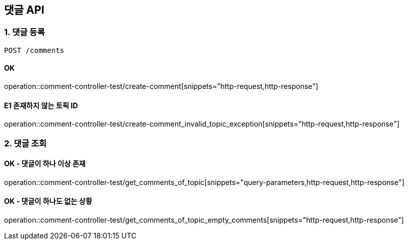 == 댓글 API
### 1. 댓글 등록

[source.html]
POST /comments

#### OK

operation::comment-controller-test/create-comment[snippets="http-request,http-response"]

#### E1 존재하지 않는 토픽 ID

operation::comment-controller-test/create-comment_invalid_topic_exception[snippets="http-request,http-response"]

### 2. 댓글 조회

#### OK - 댓글이 하나 이상 존재
operation::comment-controller-test/get_comments_of_topic[snippets="query-parameters,http-request,http-response"]

#### OK - 댓글이 하나도 없는 상황
operation::comment-controller-test/get_comments_of_topic_empty_comments[snippets="http-request,http-response"]
